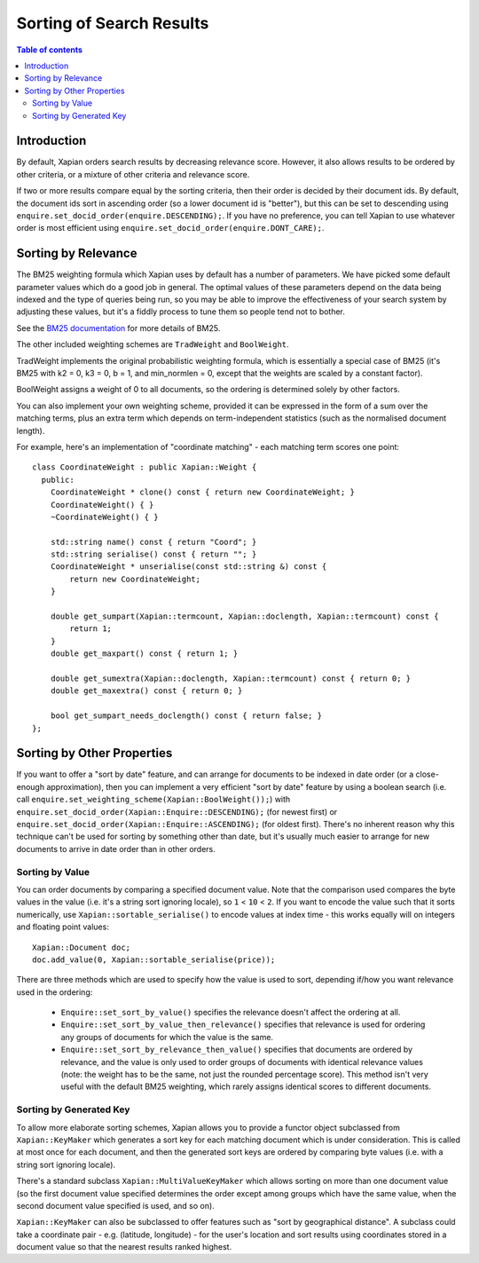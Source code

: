 
.. Copyright (C) 2007,2009,2011,2014 Olly Betts

=========================
Sorting of Search Results
=========================

.. contents:: Table of contents

Introduction
============

By default, Xapian orders search results by decreasing relevance score.
However, it also allows results to be ordered by other criteria, or
a mixture of other criteria and relevance score.

If two or more results compare equal by the sorting criteria, then their order
is decided by their document ids.  By default, the document ids sort in
ascending order (so a lower document id is "better"), but this can be set
to descending using ``enquire.set_docid_order(enquire.DESCENDING);``.  If you
have no preference, you can tell Xapian to use whatever order is most efficient
using ``enquire.set_docid_order(enquire.DONT_CARE);``.

Sorting by Relevance
====================

The BM25 weighting formula which Xapian uses by default has a number of
parameters.  We have picked some default parameter values which do a good job
in general.  The optimal values of these parameters depend on the data being
indexed and the type of queries being run, so you may be able to improve the
effectiveness of your search system by adjusting these values, but it's a
fiddly process to tune them so people tend not to bother.

See the `BM25 documentation <bm25.html>`_ for more details of BM25.

The other included weighting schemes are ``TradWeight`` and ``BoolWeight``.

TradWeight implements the original probabilistic weighting formula, which is
essentially a special case of BM25 (it's BM25 with k2 = 0, k3 = 0, b = 1, and
min_normlen = 0, except that the weights are scaled by a constant factor).

BoolWeight assigns a weight of 0 to all documents, so the ordering is
determined solely by other factors.

You can also implement your own weighting scheme, provided it can be expressed
in the form of a sum over the matching terms, plus an extra term which depends
on term-independent statistics (such as the normalised document length).

For example, here's an implementation of "coordinate matching" - each matching
term scores one point::

    class CoordinateWeight : public Xapian::Weight {
      public:
	CoordinateWeight * clone() const { return new CoordinateWeight; }
	CoordinateWeight() { }
	~CoordinateWeight() { }

	std::string name() const { return "Coord"; }
	std::string serialise() const { return ""; }
	CoordinateWeight * unserialise(const std::string &) const {
	    return new CoordinateWeight;
	}

	double get_sumpart(Xapian::termcount, Xapian::doclength, Xapian::termcount) const {
            return 1;
        }
	double get_maxpart() const { return 1; }

	double get_sumextra(Xapian::doclength, Xapian::termcount) const { return 0; }
	double get_maxextra() const { return 0; }

	bool get_sumpart_needs_doclength() const { return false; }
    };

.. FIXME: add a more complex example once user-defined weight classes can
   see the statistics.

Sorting by Other Properties
===========================

If you want to offer a "sort by date" feature, and can arrange for documents to
be indexed in date order (or a close-enough approximation), then you can
implement a very efficient "sort by date" feature by using a boolean search
(i.e. call ``enquire.set_weighting_scheme(Xapian::BoolWeight());``) with
``enquire.set_docid_order(Xapian::Enquire::DESCENDING);`` (for newest first) or
``enquire.set_docid_order(Xapian::Enquire::ASCENDING);`` (for oldest first).
There's no inherent reason why this technique can't be used for sorting by
something other than date, but it's usually much easier to arrange for new
documents to arrive in date order than in other orders.

Sorting by Value
----------------

You can order documents by comparing a specified document value.  Note that the
comparison used compares the byte values in the value (i.e. it's a string sort
ignoring locale), so ``1`` < ``10`` < ``2``.  If you want to encode the value
such that it sorts numerically, use ``Xapian::sortable_serialise()`` to encode
values at index time - this works equally will on integers and floating point
values::

    Xapian::Document doc;
    doc.add_value(0, Xapian::sortable_serialise(price));

There are three methods which are used to specify how the value is used to
sort, depending if/how you want relevance used in the ordering:

 * ``Enquire::set_sort_by_value()`` specifies the relevance doesn't affect the
   ordering at all.
 * ``Enquire::set_sort_by_value_then_relevance()`` specifies that relevance is
   used for ordering any groups of documents for which the value is the same.
 * ``Enquire::set_sort_by_relevance_then_value()`` specifies that documents are
   ordered by relevance, and the value is only used to order groups of documents
   with identical relevance values (note: the weight has to be the same, not
   just the rounded percentage score).  This method isn't very useful with the
   default BM25 weighting, which rarely assigns identical scores to
   different documents.

Sorting by Generated Key
------------------------

To allow more elaborate sorting schemes, Xapian allows you to provide a functor
object subclassed from ``Xapian::KeyMaker`` which generates a sort key for each
matching document which is under consideration.  This is called at most once
for each document, and then the generated sort keys are ordered by comparing
byte values (i.e. with a string sort ignoring locale).

There's a standard subclass ``Xapian::MultiValueKeyMaker`` which allows sorting
on more than one document value (so the first document value specified
determines the order except among groups which have the same value, when
the second document value specified is used, and so on).

``Xapian::KeyMaker`` can also be subclassed to offer features such as "sort by
geographical distance".  A subclass could take a coordinate pair - e.g.
(latitude, longitude) - for the user's location and sort results using
coordinates stored in a document value so that the nearest results ranked
highest.
